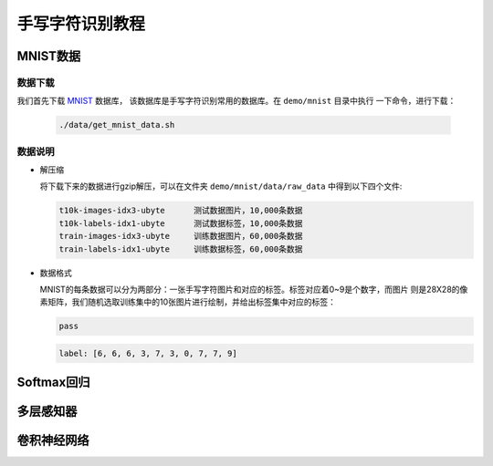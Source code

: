 ================
手写字符识别教程
================


MNIST数据
==========

数据下载
---------

我们首先下载 `MNIST <http://yann.lecun.com/exdb/mnist/>`_ 数据库，
该数据库是手写字符识别常用的数据库。在 ``demo/mnist`` 目录中执行
一下命令，进行下载：

    .. code-block::  bash

           ./data/get_mnist_data.sh

数据说明
--------

- 解压缩


  将下载下来的数据进行gzip解压，可以在文件夹 ``demo/mnist/data/raw_data`` 中得到以下四个文件:

  .. code-block::  text

      t10k-images-idx3-ubyte      测试数据图片，10,000条数据
      t10k-labels-idx1-ubyte      测试数据标签，10,000条数据
      train-images-idx3-ubyte     训练数据图片，60,000条数据
      train-labels-idx1-ubyte     训练数据标签，60,000条数据

- 数据格式

  MNIST的每条数据可以分为两部分：一张手写字符图片和对应的标签。标签对应着0~9是个数字，而图片
  则是28X28的像素矩阵，我们随机选取训练集中的10张图片进行绘制，并给出标签集中对应的标签：

  .. code-block::  python

      pass

  .. image::    src/mnist_image.jpg
      :align:   center


  .. code-block::  python

      label: [6, 6, 6, 3, 7, 3, 0, 7, 7, 9]
  


Softmax回归
===========



多层感知器
==========


卷积神经网络
============

